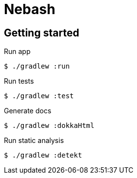 = Nebash

== Getting started

.Run app
[source,bash]
----
$ ./gradlew :run
----

.Run tests
[source,bash]
----
$ ./gradlew :test
----

.Generate docs
[source,bash]
----
$ ./gradlew :dokkaHtml
----

.Run static analysis
[source,bash]
----
$ ./gradlew :detekt
----
